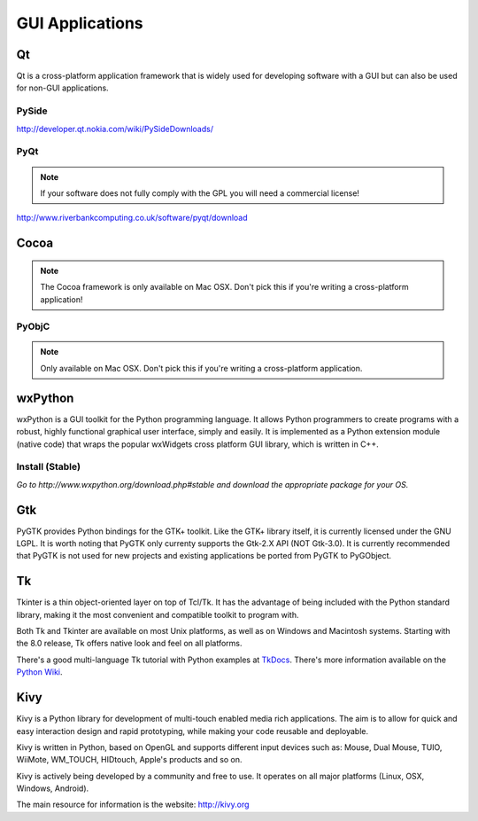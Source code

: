 GUI Applications
================


Qt
--
Qt is a cross-platform application framework that is widely used for developing
software with a GUI but can also be used for non-GUI applications.

PySide
~~~~~~
http://developer.qt.nokia.com/wiki/PySideDownloads/

PyQt
~~~~
.. note:: If your software does not fully comply with the GPL you will need a commercial license!

http://www.riverbankcomputing.co.uk/software/pyqt/download

Cocoa
-----
.. note:: The Cocoa framework is only available on Mac OSX. Don't pick this if you're writing a cross-platform application!

PyObjC
~~~~~~
.. note:: Only available on Mac OSX. Don't pick this if you're writing a cross-platform application.

wxPython
--------
wxPython is a GUI toolkit for the Python programming language. It allows Python programmers to create programs with a robust, highly functional graphical user interface, simply and easily. It is implemented as a Python extension module (native code) that wraps the popular wxWidgets cross platform GUI library, which is written in C++.

Install (Stable)
~~~~~~~~~~~~~~~~
*Go to http://www.wxpython.org/download.php#stable and download the appropriate
package for your OS.*

Gtk
---
PyGTK provides Python bindings for the GTK+ toolkit. Like the GTK+ library
itself, it is currently licensed under the GNU LGPL. It is worth noting that
PyGTK only currenty supports the Gtk-2.X API (NOT Gtk-3.0). It is currently
recommended that PyGTK is not used for new projects and existing applications
be ported from PyGTK to PyGObject.

Tk
--
Tkinter is a thin object-oriented layer on top of Tcl/Tk. It has the advantage
of being included with the Python standard library, making it the most
convenient and compatible toolkit to program with.

Both Tk and Tkinter are available on most Unix platforms, as well as on Windows
and Macintosh systems. Starting with the 8.0 release, Tk offers native look and
feel on all platforms.

There's a good multi-language Tk tutorial with Python examples at
`TkDocs <http://www.tkdocs.com/tutorial/index.html>`_. There's more information
available on the `Python Wiki <http://wiki.python.org/moin/TkInter>`_.

Kivy
----
Kivy is a Python library for development of multi-touch enabled media rich applications. The aim is to allow for quick and easy interaction design and rapid prototyping, while making your code reusable and deployable.

Kivy is written in Python, based on OpenGL and supports different input devices such as: Mouse, Dual Mouse, TUIO, WiiMote, WM_TOUCH, HIDtouch, Apple's products and so on.

Kivy is actively being developed by a community and free to use. It operates on all major platforms (Linux, OSX, Windows, Android).

The main resource for information is the website: http://kivy.org